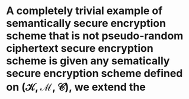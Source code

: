 * A completely trivial example of semantically secure encryption scheme that is not pseudo-random ciphertext secure encryption scheme is given any sematically secure encryption scheme defined on \( (\mathcal{K}, \mathcal{M}, \mathcal{C}) \), we extend the